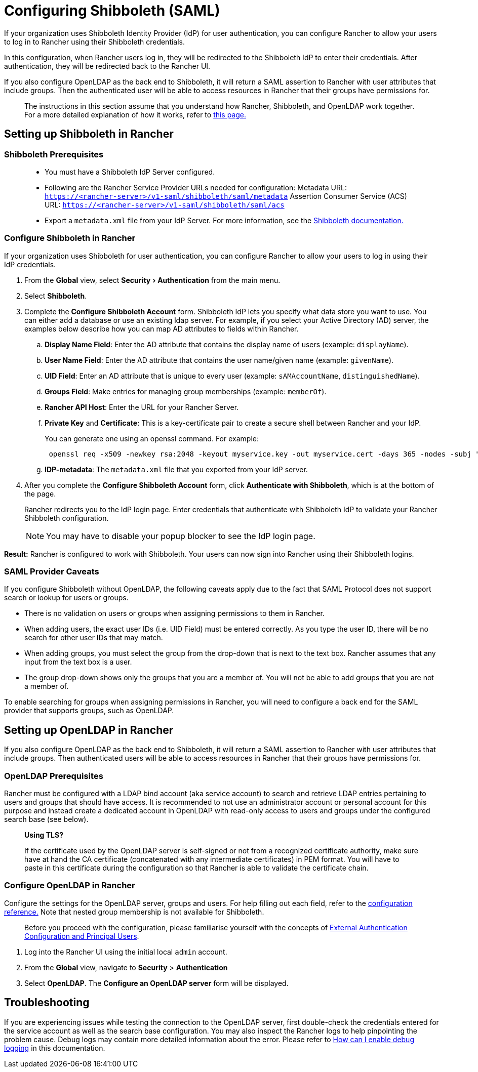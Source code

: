 = Configuring Shibboleth (SAML)
:experimental:

If your organization uses Shibboleth Identity Provider (IdP) for user authentication, you can configure Rancher to allow your users to log in to Rancher using their Shibboleth credentials.

In this configuration, when Rancher users log in, they will be redirected to the Shibboleth IdP to enter their credentials. After authentication, they will be redirected back to the Rancher UI.

If you also configure OpenLDAP as the back end to Shibboleth, it will return a SAML assertion to Rancher with user attributes that include groups. Then the authenticated user will be able to access resources in Rancher that their groups have permissions for.

____
The instructions in this section assume that you understand how Rancher, Shibboleth, and OpenLDAP work together. For a more detailed explanation of how it works, refer to xref:about-group-permissions.adoc[this page.]
____

== Setting up Shibboleth in Rancher

=== Shibboleth Prerequisites

____
* You must have a Shibboleth IdP Server configured.
* Following are the Rancher Service Provider URLs needed for configuration:
Metadata URL: `https://<rancher-server>/v1-saml/shibboleth/saml/metadata`
Assertion Consumer Service (ACS) URL: `https://<rancher-server>/v1-saml/shibboleth/saml/acs`
* Export a `metadata.xml` file from your IdP Server. For more information, see the https://wiki.shibboleth.net/confluence/display/SP3/Home[Shibboleth documentation.]
____

=== Configure Shibboleth in Rancher

If your organization uses Shibboleth for user authentication, you can configure Rancher to allow your users to log in using their IdP credentials.

. From the *Global* view, select menu:Security[Authentication] from the main menu.
. Select *Shibboleth*.
. Complete the *Configure Shibboleth Account* form. Shibboleth IdP lets you specify what data store you want to use. You can either add a database or use an existing ldap server. For example, if you select your Active Directory (AD) server, the examples below describe how you can map AD attributes to fields within Rancher.
 .. *Display Name Field*: Enter the AD attribute that contains the display name of users (example: `displayName`).
 .. *User Name Field*: Enter the AD attribute that contains the user name/given name (example: `givenName`).
 .. *UID Field*: Enter an AD attribute that is unique to every user (example: `sAMAccountName`, `distinguishedName`).
 .. *Groups Field*: Make entries for managing group memberships (example: `memberOf`).
 .. *Rancher API Host*: Enter the URL for your Rancher Server.
 .. *Private Key* and *Certificate*: This is a key-certificate pair to create a secure shell between Rancher and your IdP.
+
You can generate one using an openssl command. For example:
+
----
 openssl req -x509 -newkey rsa:2048 -keyout myservice.key -out myservice.cert -days 365 -nodes -subj "/CN=myservice.example.com"
----

 .. *IDP-metadata*: The `metadata.xml` file that you exported from your IdP server.
. After you complete the *Configure Shibboleth Account* form, click *Authenticate with Shibboleth*, which is at the bottom of the page.
+
Rancher redirects you to the IdP login page. Enter credentials that authenticate with Shibboleth IdP to validate your Rancher Shibboleth configuration.
+
NOTE: You may have to disable your popup blocker to see the IdP login page.

*Result:* Rancher is configured to work with Shibboleth. Your users can now sign into Rancher using their Shibboleth logins.

=== SAML Provider Caveats

If you configure Shibboleth without OpenLDAP, the following caveats apply due to the fact that SAML Protocol does not support search or lookup for users or groups.

* There is no validation on users or groups when assigning permissions to them in Rancher.
* When adding users, the exact user IDs (i.e. UID Field) must be entered correctly. As you type the user ID, there will be no search for other user IDs that may match.
* When adding groups, you must select the group from the drop-down that is next to the text box. Rancher assumes that any input from the text box is a user.
* The group drop-down shows only the groups that you are a member of. You will not be able to add groups that you are not a member of.

To enable searching for groups when assigning permissions in Rancher, you will need to configure a back end for the SAML provider that supports groups, such as OpenLDAP.

== Setting up OpenLDAP in Rancher

If you also configure OpenLDAP as the back end to Shibboleth, it will return a SAML assertion to Rancher with user attributes that include groups. Then authenticated users will be able to access resources in Rancher that their groups have permissions for.

=== OpenLDAP Prerequisites

Rancher must be configured with a LDAP bind account (aka service account) to search and retrieve LDAP entries pertaining to users and groups that should have access. It is recommended to not use an administrator account or personal account for this purpose and instead create a dedicated account in OpenLDAP with read-only access to users and groups under the configured search base (see below).

____
*Using TLS?*

If the certificate used by the OpenLDAP server is self-signed or not from a recognized certificate authority, make sure have at hand the CA certificate (concatenated with any intermediate certificates) in PEM format. You will have to paste in this certificate during the configuration so that Rancher is able to validate the certificate chain.
____

=== Configure OpenLDAP in Rancher

Configure the settings for the OpenLDAP server, groups and users. For help filling out each field, refer to the xref:../../../../../reference-guides/configure-openldap/openldap-config-reference.adoc[configuration reference.] Note that nested group membership is not available for Shibboleth.

____
Before you proceed with the configuration, please familiarise yourself with the concepts of link:../about-authentication.adoc#external-authentication-configuration-and-principal-users[External Authentication Configuration and Principal Users].
____

. Log into the Rancher UI using the initial local `admin` account.
. From the *Global* view, navigate to *Security* > *Authentication*
. Select *OpenLDAP*. The *Configure an OpenLDAP server* form will be displayed.

== Troubleshooting

If you are experiencing issues while testing the connection to the OpenLDAP server, first double-check the credentials entered for the service account as well as the search base configuration. You may also inspect the Rancher logs to help pinpointing the problem cause. Debug logs may contain more detailed information about the error. Please refer to link:../../../../../faq/technical-items.adoc#how-can-i-enable-debug-logging[How can I enable debug logging] in this documentation.
